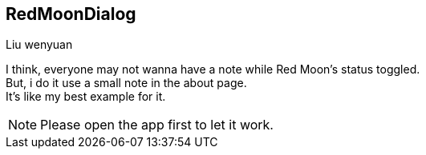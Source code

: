 == RedMoonDialog
===========
Liu wenyuan

I think, everyone may not wanna have a note while Red Moon's status toggled. +
But, i do it use a small note in the about page. +
It's like my best example for it. +

NOTE: Please open the app first to let it work.
